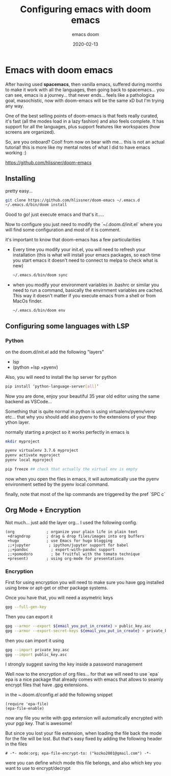 #+title: Configuring emacs with doom emacs
#+subtitle: emacs doom
#+date: 2020-02-13
* Emacs with doom emacs

After having used *spacemacs*, then vanilla emacs, suffered during months to
make it work with all the languages, then going back to spacemacs... you can
see, emacs is a journey... that never ends... feels like a pathologica goal,
masochistic, now with doom-emacs will be the same xD but I'm trying any way.

One of the best selling points of doom-emacs is that feels really curated, it's
fast (all the modes load in a lazy fashion) and also feels complete. It has
support for all the languages, plus support features like workspaces (how
screens are organized).

So, are you onboard? Cool! from now on bear with me... this is not an actual
tutorial! this is more like my mental notes of what I did to have emacs working
:)

[[https://github.com/hlissner/doom-emacs]]

** Installing

pretty easy...

#+BEGIN_SRC bash
git clone https://github.com/hlissner/doom-emacs ~/.emacs.d
~/.emacs.d/bin/doom install
#+END_SRC

Good to go! just execute emacs and that's it.....

Now to configure you just need to modify the `~/.doom.d/init.el` where you will
find some configuration and most of it is comment.

it's important to know that doom-emacs has a few particularities

- Every time you modify your init.el, you will need to refresh your installation
  (this is what will install your emacs packages, so each time you start emacs
  it doesn't need to connect to melpa to check what is new)

  #+BEGIN_SRC bash
  ~/.emacs.d/bin/doom sync
  #+END_SRC

- when you modify your environment variables in .bashrc or similar you need to
  run a command, basically the envirnment variables are cached. This way it
  doesn't matter if you execute emacs from a shell or from MacOs finder.

  #+BEGIN_SRC bash
  ~/.emacs.d/bin/doom env
  #+END_SRC

** Configuring some languages with LSP

*** Python

on the doom.d/init.el add the following "layers"

- lsp
- (python +lsp +pyenv)

Also, you will need to install the lsp server for python

#+BEGIN_SRC bash
pip install ‘python-language-server[all]’
#+END_SRC

Now you are done, enjoy your beautiful 35 year old editor using the same backend
as VSCode...

Something that is quite normal in python is using virtualenv/pyenv/venv etc...
that why you should add  also pyenv to the extensions of your thep ython layer.

normally starting a project so it works perfectly in emacs is

#+BEGIN_SRC bash
mkdir myproject

pyenv virtualenv 3.7.6 myproject
pyenv activate myproject
pyenv local myproject

pip freeze ## check that actually the virtual env is empty
#+END_SRC


now when you open the files in emacs, it will automatically use the pyenv
environment setted by the pyenv local command.

finally, note that most of the lsp commands are triggered by the pref `SPC c`


** Org Mode + Encryption
Not much... just add the layer org... I used the following config.
#+BEGIN_SRC emacslisp
       (org              ; organize your plain life in plain text
        +dragndrop       ; drag & drop files/images into org buffers
        +hugo            ; use Emacs for hugo blogging
        ;;+jupyter        ; ipython/jupyter support for babel
        ;;+pandoc          ; export-with-pandoc support
        ;;+pomodoro        ; be fruitful with the tomato technique
        +present)        ; using org-mode for presentations
#+END_SRC

*** Encryption

First for using encryption you will need to make sure you have gpg installed
using brew or apt-get or other package systems.

Once you have that, you will need a asymetric keys
 #+begin_src bash
 gpg --full-gen-key
 #+end_src

 Then you can export it

 #+begin_src bash
 gpg --armor --export ${email_you_put_in_create} > public_key.asc
 gpg --armor --export-secret-keys ${email_you_put_in_create} > private_key.asc
 #+end_src

 then you can import it using
 #+begin_src bash
 gpg --import private_key.asc
 gpg --import public_key.asc
 #+end_src

 I strongly suggest saving the key inside a password management

 Well now to the encryption of org files... for that we will need to use `epa`
 epa is a nice package that already comes with emacs that allows to seamly
 encrypt files that have .gpg extensions.

 in the ~.doom.d/config.el add the following snippet

 #+BEGIN_SRC emacslisp
(require 'epa-file)
(epa-file-enable)
 #+END_SRC

 now any file you write with gpg extension will automatically encrypted with
 your pgp key. That is awesome!

 But since you lost your file extension, when loading the file back the mode for
 the file will be lost. But that's easy fixed by adding the following header in
 the files

 #+BEGIN_SRC
# -*- mode:org; epa-file-encrypt-to: ("kozko2001@gmail.com") -*-
 #+END_SRC

were you can define which mode this file belongs, and also which key you want to
use to encrypt/decrypt



